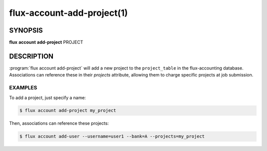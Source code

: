 .. flux-help-section: flux account

===========================
flux-account-add-project(1)
===========================


SYNOPSIS
========

**flux** **account** **add-project** PROJECT

DESCRIPTION
===========

.. program:: flux account add-project

:program:`flux account add-project` will add a new project to the
``project_table`` in the flux-accounting database. Associations can reference
these in their `projects` attribute, allowing them to charge specific projects
at job submission.

EXAMPLES
--------

To add a project, just specify a name:

.. code-block:: console

    $ flux account add-project my_project

Then, associations can reference these projects:

.. code-block:: console

    $ flux account add-user --username=user1 --bank=A --projects=my_project
